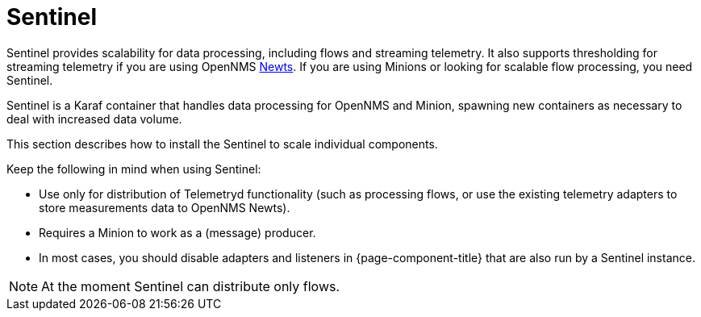 = Sentinel

Sentinel provides scalability for data processing, including flows and streaming telemetry.
It also supports thresholding for streaming telemetry if you are using OpenNMS xref:deployment:time-series-storage/newts/introduction.adoc#ga-opennms-operation-newts[Newts].
If you are using Minions or looking for scalable flow processing, you need Sentinel.

Sentinel is a Karaf container that handles data processing for OpenNMS and Minion, spawning new containers as necessary to deal with increased data volume.

This section describes how to install the Sentinel to scale individual components.

Keep the following in mind when using Sentinel:

* Use only for distribution of Telemetryd functionality (such as processing flows, or use the existing telemetry adapters to store measurements data to OpenNMS Newts).
* Requires a Minion to work as a (message) producer.
* In most cases, you should disable adapters and listeners in {page-component-title} that are also run by a Sentinel instance.

NOTE: At the moment Sentinel can distribute only flows.
